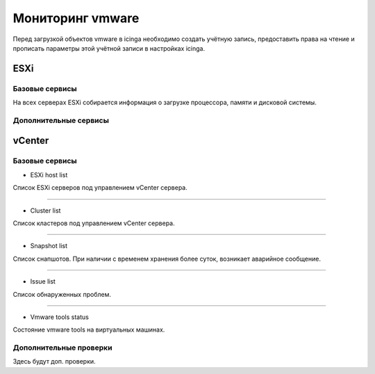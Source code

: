 
Мониторинг vmware
=================

Перед загрузкой объектов vmware в icinga необходимо создать учётную запись, предоставить права на чтение и прописать параметры этой учётной записи в настройках icinga.

ESXi
----


Базовые сервисы
^^^^^^^^^^^^^^^

На всех серверах ESXi собирается информация о загрузке процессора, памяти и дисковой системы. 


Дополнительные сервисы
^^^^^^^^^^^^^^^^^^^^^^



vCenter
-------

Базовые сервисы
^^^^^^^^^^^^^^^

* ESXi host list

Список ESXi серверов под управлением vCenter сервера.

.. image:: _static/esxi-host-list.png

---------

* Cluster list

Список кластеров под управлением vCenter сервера.

.. image:: _static/cluster-list.png

---------

* Snapshot list

Список снапшотов. При наличии с временем хранения более суток, возникает аварийное сообщение.

.. image:: _static/snapshot-list.png

---------

* Issue list

Список обнаруженных проблем.

.. image:: _static/issue-list.png

---------

* Vmware tools status

Состояние vmware tools на виртуальных машинах.

.. image:: _static/vmware-tools-status.png


Дополнительные проверки
^^^^^^^^^^^^^^^^^^^^^^^

Здесь будут доп. проверки.